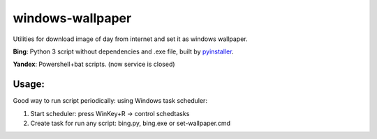 windows-wallpaper
=================

Utilities for download image of day from internet and set it as windows wallpaper.

**Bing**: Python 3 script without dependencies and .exe file, built by `pyinstaller <http://www.pyinstaller.org/>`_.

**Yandex**: Powershell+bat scripts. (now service is closed)


Usage:
------

Good way to run script periodically: using Windows task scheduler:

1. Start scheduler: press WinKey+R -> control schedtasks
2. Create task for run any script: bing.py, bing.exe or set-wallpaper.cmd
